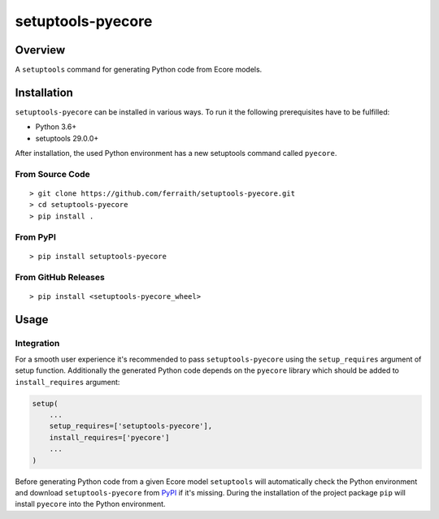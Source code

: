 setuptools-pyecore
==================

|Build Status| |Coverage Status| |License|

.. |Build Status| image:: https://travis-ci.com/ferraith/setuptools-pyecore.svg
   :target: https://travis-ci.com/ferraith/setuptools-pyecore
   :alt: Build Status

.. |Coverage Status| image:: https://coveralls.io/repos/github/ferraith/setuptools-pyecore/badge.svg?branch=master
   :target: https://coveralls.io/github/ferraith/setuptools-pyecore?branch=master
   :alt: Coverage Status

.. |License| image:: https://img.shields.io/github/license/ferraith/setuptools-pyecore.svg
    :target: https://raw.githubusercontent.com/ferraith/setuptools-pyecore/master/LICENSE
    :alt: License

Overview
--------

A ``setuptools`` command for generating Python code from Ecore models.

Installation
------------

``setuptools-pyecore`` can be installed in various ways. To run it the following prerequisites have to be fulfilled:

- Python 3.6+
- setuptools 29.0.0+

After installation, the used Python environment has a new setuptools command called ``pyecore``.

From Source Code
****************

::

    > git clone https://github.com/ferraith/setuptools-pyecore.git
    > cd setuptools-pyecore
    > pip install .

From PyPI
*********

::

    > pip install setuptools-pyecore

From GitHub Releases
********************

::

    > pip install <setuptools-pyecore_wheel>

Usage
-----

Integration
***********

For a smooth user experience it's recommended to pass ``setuptools-pyecore`` using the ``setup_requires`` argument of setup function. Additionally the generated Python code depends on the ``pyecore`` library which should be added to ``install_requires`` argument:

.. code:: python

    setup(
        ...
        setup_requires=['setuptools-pyecore'],
        install_requires=['pyecore']
        ...
    )

Before generating Python code from a given Ecore model ``setuptools`` will automatically check the Python environment and download ``setuptools-pyecore`` from `PyPI <https://pypi.org>`__ if it's missing. During the installation of the project package ``pip`` will install ``pyecore`` into the Python environment.
